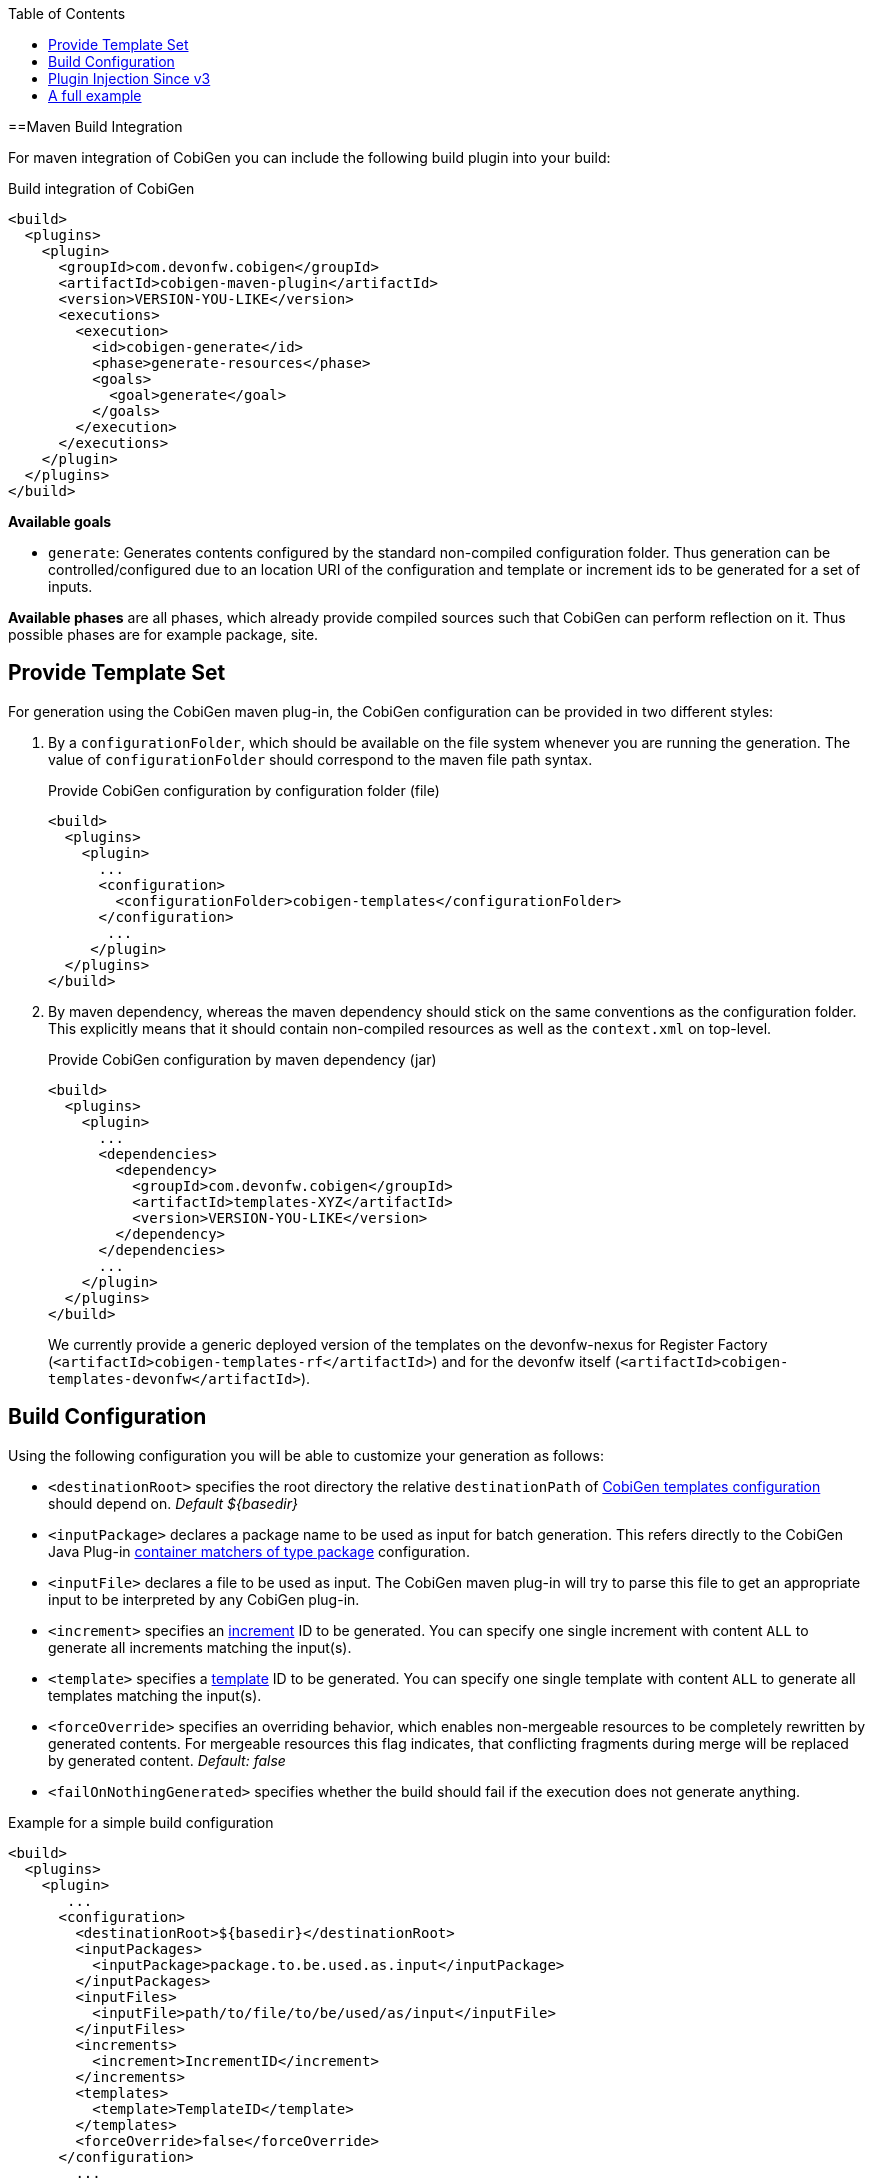 :toc:
toc::[]

==Maven Build Integration

For maven integration of CobiGen you can include the following build plugin into your build:

.Build integration of CobiGen
```xml
<build>
  <plugins>
    <plugin>
      <groupId>com.devonfw.cobigen</groupId>
      <artifactId>cobigen-maven-plugin</artifactId>
      <version>VERSION-YOU-LIKE</version>
      <executions>
        <execution>
          <id>cobigen-generate</id>
          <phase>generate-resources</phase>
          <goals>
            <goal>generate</goal>
          </goals>
        </execution>
      </executions>
    </plugin>
  </plugins>
</build>
```

**Available goals**

* `generate`: Generates contents configured by the standard non-compiled configuration folder. Thus generation can be controlled/configured due to an location URI of the configuration and template or increment ids to be generated for a set of inputs.

**Available phases** are all phases, which already provide compiled sources such that CobiGen can perform reflection on it. Thus possible phases are for example package, site.

== Provide Template Set

For generation using the CobiGen maven plug-in, the CobiGen configuration can be provided in two different styles:

. By a `configurationFolder`, which should be available on the file system whenever you are running the generation. The value of `configurationFolder` should correspond to the maven file path syntax.
+
.Provide CobiGen configuration by configuration folder (file)
```xml
<build>
  <plugins>
    <plugin>
      ...
      <configuration>
        <configurationFolder>cobigen-templates</configurationFolder>
      </configuration>
       ...
     </plugin>
  </plugins>
</build>
```
. By maven dependency, whereas the maven dependency should stick on the same conventions as the configuration folder. This explicitly means that it should contain non-compiled resources as well as the `context.xml` on top-level.
+

.Provide CobiGen configuration by maven dependency (jar)
```xml
<build>
  <plugins>
    <plugin>
      ...
      <dependencies>
        <dependency>
          <groupId>com.devonfw.cobigen</groupId>
          <artifactId>templates-XYZ</artifactId>
          <version>VERSION-YOU-LIKE</version>
        </dependency>
      </dependencies>
      ...
    </plugin>
  </plugins>
</build>
```
+
We currently provide a generic deployed version of the templates on the devonfw-nexus for Register Factory (`<artifactId>cobigen-templates-rf</artifactId>`) and for the devonfw itself (`<artifactId>cobigen-templates-devonfw</artifactId>`).

== Build Configuration

Using the following configuration you will be able to customize your generation as follows:

* `<destinationRoot>` specifies the root directory the relative `destinationPath` of link:cobigen-core_configuration#Templates-configuration.adoc[CobiGen templates configuration] should depend on. _Default ${basedir}_
* `<inputPackage>` declares a package name to be used as input for batch generation. This refers directly to the CobiGen Java Plug-in link:cobigen-javaplugin#`ContainerMatcher`-types.adoc[container matchers of type package] configuration.
* `<inputFile>` declares a file to be used as input. The CobiGen maven plug-in will try to parse this file to get an appropriate input to be interpreted by any CobiGen plug-in.
* `<increment>` specifies an link:cobigen-core_configuration#increment-node.adoc[increment] ID to be generated. You can specify one single increment with content `ALL` to generate all increments matching the input(s).
* `<template>` specifies a link:cobigen-core_configuration#increment-node.adoc[template] ID to be generated. You can specify one single template with content `ALL` to generate all templates matching the input(s).
* `<forceOverride>` specifies an overriding behavior, which enables non-mergeable resources to be completely rewritten by generated contents. For mergeable resources this flag indicates, that conflicting fragments during merge will be replaced by generated content. _Default: false_ 
* `<failOnNothingGenerated>` specifies whether the build should fail if the execution does not generate anything.

.Example for a simple build configuration
```xml
<build>
  <plugins>
    <plugin>
       ...
      <configuration>
        <destinationRoot>${basedir}</destinationRoot>
        <inputPackages>
          <inputPackage>package.to.be.used.as.input</inputPackage>
        </inputPackages>
        <inputFiles>
          <inputFile>path/to/file/to/be/used/as/input</inputFile>
        </inputFiles>
        <increments>
          <increment>IncrementID</increment>
        </increments>
        <templates>
          <template>TemplateID</template>
        </templates>
        <forceOverride>false</forceOverride>
      </configuration>
        ...
    </plugin>
  </plugins>
</build>
```

== Plugin Injection Since v3

Since version 3.0.0, the link:cobigen-core_configuration#plugin-mechanism.adoc[plug-in mechanism] has changed to support modular releases of the CobiGen plug-ins. Therefore, you need to add all plug-ins to be used for generation. Take the following example to get the idea:

.Example of a full configuration including plugins
```xml
<build>
  <plugins>
    <plugin>
      <groupId>com.devonfw.cobigen</groupId>
      <artifactId>cobigen-maven-plugin</artifactId>
      <version>VERSION-YOU-LIKE</version>
      <executions>
        ...
      </executions>
      <configuration>
        ...
      </configuration>
      <dependencies>
        <dependency>
          <groupId>com.devonfw.cobigen<groupId>
          <artifactId>templates-devon4j</artifactId>
          <version>2.0.0</version>
        </dependency>
        <dependency>
          <groupId>com.devonfw.cobigen</groupId>
          <artifactId>tempeng-freemarker</artifactId>
          <version>1.0.0</version>
        </dependency>
        <dependency>
          <groupId>com.devonfw.cobigen</groupId>
          <artifactId>javaplugin</artifactId>
          <version>1.6.0</version>
        </dependency>
      </dependencies>
    </plugin>
  </plugins>
</build>
```

== A full example

. A complete maven configuration example
```xml
<build>
  <plugins>
    <plugin>
      <groupId>com.devonfw.cobigen</groupId>
      <artifactId>cobigen-maven-plugin</artifactId>
      <version>6.0.0</version>
      <executions>
        <execution>
          <id>generate</id>
          <phase>package</phase>
          <goals>
            <goal>generate</goal>
          </goals>
        </execution>
      </executions>
      <configuration>
        <inputFiles>
          <inputFile>src/main/java/io/github/devonfw/cobigen/generator/dataaccess/api/InputEntity.java</inputFile>
        </inputFiles>
        <increments>
          <increment>dataaccess_infrastructure</increment>
          <increment>daos</increment>
        </increments>
        <failOnNothingGenerated>false</failOnNothingGenerated>
      </configuration>
      <dependencies>
        <dependency>
          <groupId>com.devonfw.cobigen</groupId>
          <artifactId>templates-devon4j</artifactId>
          <version>2.0.0</version>
        </dependency>
        <dependency>
          <groupId>com.devonfw.cobigen</groupId>
          <artifactId>tempeng-freemarker</artifactId>
          <version>2.0.0</version>
        </dependency>
        <dependency>
          <groupId>com.devonfw.cobigen</groupId>
          <artifactId>javaplugin</artifactId>
          <version>1.6.0</version>
        </dependency>
      </dependencies>
    </plugin>
  </plugins>
</build>
```
